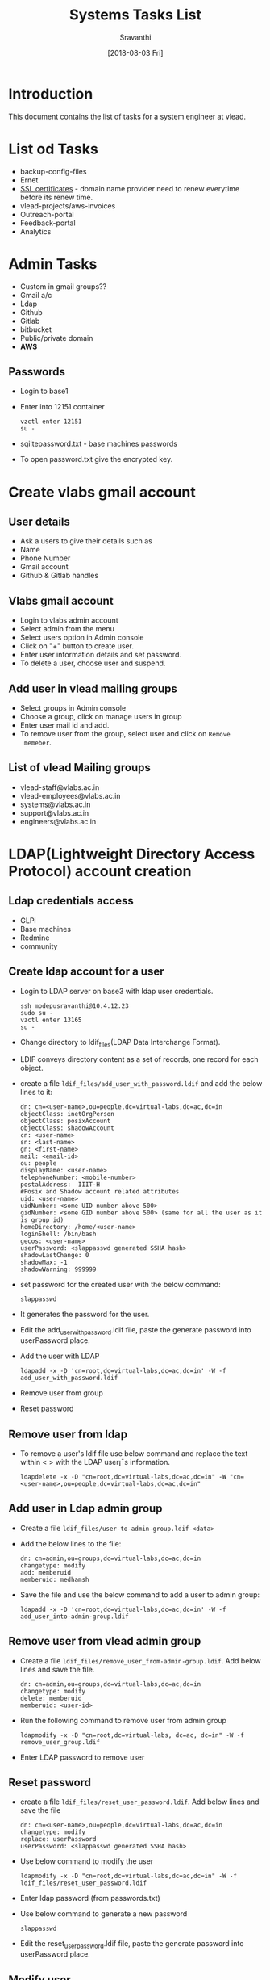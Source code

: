 #+Title: Systems Tasks List
#+Author: Sravanthi
#+Date: [2018-08-03 Fri]

* Introduction
  This document contains the list of tasks for a system engineer at
  vlead.
* List od Tasks
  - backup-config-files
  - Ernet
  - [[https://gitlab.com/vlead-systems/docs/blob/master/src/how-to/renewal-ssl.org][SSL certificates]] - domain name provider need to renew everytime
    before its renew time.
  - vlead-projects/aws-invoices
  - Outreach-portal
  - Feedback-portal
  - Analytics   
* Admin Tasks
  - Custom in gmail groups??
  - Gmail a/c
  - Ldap
  - Github
  - Gitlab
  - bitbucket 
  - Public/private domain
  - *AWS*
** Passwords
   - Login to base1
   - Enter into 12151 container 
     #+BEGIN_EXAMPLE
     vzctl enter 12151
     su -
     #+END_EXAMPLE
   - sqiltepassword.txt - base machines passwords
   - To open password.txt give the encrypted key.
* Create vlabs gmail account
** User details
   - Ask a users to give their details such as
   - Name
   - Phone Number
   - Gmail account
   - Github & Gitlab handles	
** Vlabs gmail account 
   - Login to vlabs admin account
   - Select admin from the menu
   - Select users option in Admin console
   - Click on "+" button to create user.
   - Enter user information details and set password.
   - To delete a user, choose user and suspend. 
** Add user in vlead mailing groups
   - Select groups in Admin console
   - Choose a group, click on manage users in group
   - Enter user mail id and add.
   - To remove user from the group, select user and click on =Remove
     memeber=.
** List of vlead Mailing groups  
   - vlead-staff@vlabs.ac.in
   - vlead-employees@vlabs.ac.in
   - systems@vlabs.ac.in 
   - support@vlabs.ac.in 
   - engineers@vlabs.ac.in
* LDAP(Lightweight Directory Access Protocol) account creation
** Ldap credentials access 
   - GLPi
   - Base machines
   - Redmine
   - community
** Create ldap account for a user
   - Login to LDAP server on base3 with ldap user credentials.
     #+BEGIN_EXAMPLE
     ssh modepusravanthi@10.4.12.23
     sudo su -
     vzctl enter 13165
     su -
     #+END_EXAMPLE
   - Change directory to ldif_files(LDAP Data Interchange Format).
   - LDIF conveys directory content as a set of records, one record
     for each object.
   - create a file  =ldif_files/add_user_with_password.ldif= and add the below lines to it:
     #+BEGIN_EXAMPLE
     dn: cn=<user-name>,ou=people,dc=virtual-labs,dc=ac,dc=in  
     objectClass: inetOrgPerson
     objectClass: posixAccount
     objectClass: shadowAccount
     cn: <user-name>
     sn: <last-name>
     gn: <first-name>
     mail: <email-id>
     ou: people
     displayName: <user-name>
     telephoneNumber: <mobile-number>
     postalAddress:  IIIT-H 
     #Posix and Shadow account related attributes
     uid: <user-name>
     uidNumber: <some UID number above 500>
     gidNumber: <some GID number above 500> (same for all the user as it is group id)
     homeDirectory: /home/<user-name>
     loginShell: /bin/bash
     gecos: <user-name>
     userPassword: <slappasswd generated SSHA hash>
     shadowLastChange: 0
     shadowMax: -1
     shadowWarning: 999999
     #+END_EXAMPLE
   - set password for the created user with the below command:
     #+BEGIN_EXAMPLE
     slappasswd
     #+END_EXAMPLE
   - It generates the password for the user.  
   - Edit the add_user_with_password.ldif file, paste the generate
     password into userPassword place.
   - Add the user with LDAP
     #+BEGIN_EXAMPLE
     ldapadd -x -D 'cn=root,dc=virtual-labs,dc=ac,dc=in' -W -f add_user_with_password.ldif
     #+END_EXAMPLE
   - Remove user from group
   - Reset password
** Remove user from ldap
   - To remove a user's ldif file use below command and replace the
     text within < > with the LDAP user¡¯s information.
     #+BEGIN_EXAMPLE
     ldapdelete -x -D "cn=root,dc=virtual-labs,dc=ac,dc=in" -W "cn=<user-name>,ou=people,dc=virtual-labs,dc=ac,dc=in"
     #+END_EXAMPLE
** Add user in Ldap admin group
    - Create a file =ldif_files/user-to-admin-group.ldif-<data>=
    - Add the below lines to the file:
      #+BEGIN_EXAMPLE
      dn: cn=admin,ou=groups,dc=virtual-labs,dc=ac,dc=in
      changetype: modify
      add: memberuid
      memberuid: medhamsh
      #+END_EXAMPLE
    - Save the file and use the below command to add a user to admin group:
      #+BEGIN_EXAMPLE
      ldapadd -x -D 'cn=root,dc=virtual-labs,dc=ac,dc=in' -W -f add_user_into-admin-group.ldif
      #+END_EXAMPLE
** Remove user from vlead admin group
   - Create a file =ldif_files/remove_user_from-admin-group.ldif=. Add
     below lines and save the file.
     #+BEGIN_EXAMPLE
     dn: cn=admin,ou=groups,dc=virtual-labs,dc=ac,dc=in
     changetype: modify
     delete: memberuid
     memberuid: <user-id>
     #+END_EXAMPLE
   - Run the following command to remove user from admin group
     #+BEGIN_EXAMPLE
     ldapmodify -x -D "cn=root,dc=virtual-labs, dc=ac, dc=in" -W -f remove_user_group.ldif
     #+END_EXAMPLE
   - Enter LDAP password to remove user  
** Reset password
   - create a file =ldif_files/reset_user_password.ldif=. Add below
     lines and save the file
     #+BEGIN_EXAMPLE
     dn: cn=<user-name>,ou=people,dc=virtual-labs,dc=ac,dc=in  
     changetype: modify
     replace: userPassword
     userPassword: <slappasswd generated SSHA hash>
     #+END_EXAMPLE  
   - Use below command to modify the user
     #+BEGIN_EXAMPLE
     ldapmodify -x -D "cn=root,dc=virtual-labs,dc=ac,dc=in" -W -f ldif_files/reset_user_password.ldif
     #+END_EXAMPLE
   - Enter ldap password (from passwords.txt)
   - Use below command to generate a new password
     #+BEGIN_EXAMPLE
     slappasswd
     #+END_EXAMPLE
   - Edit the reset_user_password.ldif file, paste the generate
     password into userPassword place.
** Modify user  
    - Give github & gitlab access as vlead-staff & vlead organization
* Close the fixed issues 
    - Closing unnecessary/ fixed issues from gitlab systems-operations
      repository.
    - If the issue is fixed, close the issue. 
* Access to common folders
* OS installation
    - Configuration of a machine/system
    - Partition  
    - Installing Packages 
* Deployment
    - First deploy the lab on base4(testing environment) through
      ADS. It creates a container on base4, we can check the given lab
      url.
    - If everything works fine then deploy the lab on
      base1(staging/production) using ADS.
    - It creates an AMI, Instance, volume and snapshot at AWS with the
      size, ID, type, IP address.
** Deployment through ADS on base1, base4
   - Use below URL to deploy the lab on base4 & base1:
     #+BEGIN_EXAMPLE
     http://ads.base4.virtual-labs.ac.in/  - base4
     http://ads.base1.virtual-labs.ac.in/  - base1
     #+END_EXAMPLE
   - Ads main page is displayed, click on Login button.
   - It asks for gmail credentials.
   - After the successful authentication.
   - A page to submit lab-id, lab url is displayed.
   - Give lab-ID, githubURL of the lab and branch then click on submit
     button.
   - After submitting, the below steps are processed internally
     through the deployment.
   - Initially, it clones the repository in ads
   - Creates a contianer with - OStemplate, IP,hostname
   - Installs dependenices through labspec.json
   - Copy the repository from ads to contianer
   - Enter into container and run make.
   - Remove default file index.html from /var/www/html/
   - Then copy build folder to /var/www/html/
   - After the successfull deployment, it gives the Ipaddress.
   - Copy the given IP and paste it in the browser.
   - The lab will be displayed.  
** Production
   - Login to ssh-tunnel with the below command:
     #+BEGIN_EXAMPLE
     ssh user@ssh-tunnel.vlabs.ac.in
     sudo su -
     #+END_EXAMPLE
   - Login to ansible to make necessary changes to deploy a lab.
     #+BEGIN_EXAMPLE
     ssh -i aa1.pem vlead@ansible.vlabs.ac.in
     #+END_EXAMPLE
   - It asks passphrase for key =aa1.pem=  
   - cd git/systems-model/build/aws-code
   - vim roles/common_vars/vars/main.yml and Add/Delete
     public/private/reverse proxy entries with domain name.
   - ansible playbook -i hosts private/public/reverse-proxy.yml files.
   - login to base3 - ssh ldap@10.4.12.23
     #+BEGIN_EXAMPLE
     ssh ldap@10.4.12.23
     vzctl enter <public-dns>
     #+END_EXAMPLE
   - vim /var/named/virtual-labs.conf
   - Add public entry (domain name)
   - Run the below command to start named
     #+BEGIN_EXAMPLE
     service reload named
     #+END_EXAMPLE 
   - ssh root@reverseproxy.vlabs.ac.in
   - vim /etc/httpd/conf.d/virtual-hosts.conf
   - service httpd relaod
   - ssh root@public-dns
   - vi /var/named/vlabs.ac.in.forward/ virtual-labs.ac.in.forward
   - login to base3, enter into ns1-pub  
   - vi /var/named/vlabs.ac.in.forward/ virtual-labs.ac.in.forward
     #+BEGIN_EXAMPLE
     add domain name
     #+END_EXAMPLE
* Creating an OPenVZ container
    - One should install OpenVZ on centos/ubuntu.
    - Commands to create and start openvz container:
      #+BEGIN_EXAMPLE
      vzctl create <CTID> --ostemplate <ubuntu-14.04-X86_64> --ipaddress <10.4.12.30> --hostname <xxx.vlabs.ac.in>
      vzctl start <CTID>
      vzctl enter <CTID>
      #+END_EXAMPLE
    - Commands to stop and delete a container
      #+BEGIN_EXAMPLE
      vzctl stop <CTID>
      vzctl destroy <CTID>
      #+END_EXAMPLE
* ADS
    - Download ads vagrantbox from [[http://files.vlabs.ac.in/downloads/vagrant-boxes/ads-on-centos.box][here]]. 
    - Add downloaded vagrantbox to the vagrantbox list
    - create a folder and run =vagrant init= inside the folder.
    - It generates a =Vagrantfile=  
    - Open vagrant file and update =config.vim.box= as the the folder
      name which was created earlier.
    - Uncomment the =private_network= line the the same file.
    - Save and exit from the file.
    - Change directory to the folder and type below command to start and
      enter into the ads vagranbox.
      #+BEGIN_EXAMPLE
      vagrant up
      vagrant ssh
      #+END_EXAMPLE
    -   
    - Make appropriate changes and run the below scripts
      #+BEGIN_EXAMPLE
      ./managescript.sh
      python app.py &
      #+END_EXAMPLE
* College Cloud
    - Setup college cloud
    - cluster setup is college cloud
* IRC
   - IRc channel on base3 container ID 16302
   - Install and setup supybot
   - Create a user vlead and configure supybot inside the user.
   - Run "supybot vlead-logging.conf &" whenever IRC stops backing up the logs  
* Migrating containers 
  - Login to base4 choose the container you want to migrate from
    base4 to base3 and run the below command:
    #+BEGIN_EXAMPLE     
    vzmigrate <basemachine_ip> <CTID>
    Ex: vzmigrate 10.4.12.24 41
    #+END_EXAMPLE  
* Docker
* DNS
   - Domain Name Service (DNS) is an Internet service that maps IP
     addresses and fully qualified domain names (FQDN) to one
     another. In this way, DNS alleviates the need to remember IP
     addresses. Computers that run DNS are called name servers.
   - sudo apt install bind9
   - sudo apt install dnsutils
   - The DNS configuration files are stored in the /etc/bind
     directory. The primary configuration file is /etc/bind/named.conf
   - Login to base4 as below:
     #+BEGIN_EXAMPLE
     ssh <user>@10.4.12.24
     #+END_EXAMPLE
   - Login to the public-dns container as below:
     #+BEGIN_EXAMPLE
     vzctl enter 1006
     #+END_EXAMPLE
   - Open the file =/var/named/base4.virual-labs.ac.in.forward= and
     =/var/named/base4.vlabs.ac.in.forward=
   - Add the domain name of the lab to make the lab public.
   -   
* Bootstraping
  - Setting up the cluster using bootstrapping steps
  - The bootstraping steps configures the router, ansible, rsyslog,
      reverse-proxy, nagios,rsnapshot,ADS, privatedns, publicdns,
      ossec server manually.
  -  
* Cluster automation
    - The cluster automation implements the following with the
      =bootstrap.sh= shell script:
      #+BEGIN_EXAMPLE
      basic machine setup
      creates cluster containers
      router
      ansible/config server
      ossec-server
      rsyslog  server
      private-dns server
      public-dns server 
      reverse-proxy server
      nagios server
      rsnapshot server
      ADS service
      Main Playbook
      #+END_EXAMPLE
*** Steps for cluster automation      
    - Install a minimal centos in virtual box with the following
      configuration:
      #+BEGIN_EXAMPLE 
      RAM 1GB
      #+END_EXAMPLE 
    - Should be connected to the Lan cable 
    - Change the Network settings from =NAT to Bridge Adapter= and
      =Display= to minimum =50MB=.
    - Login to machine with root credentials.
    - Export network proxy and type =dhclient -v= to make the internet
      working state.
    - Install git with the below command:
      #+BEGIN_EXAMPLE
      yum install -y git
      #+END_EXAMPLE
    - Clone the cluster-automation repository
      #+BEGIN_EXAMPLE
      git clone https://gitlab.com/vlead-systems/cluster-automation
      #+END_EXAMPLE
    - Change directory to cluster-automation
    - Run make
    - Take three LAN IP's for hostmachine, router,config server  
    - **Edit the file
      ~/cluster-automation/build/code/imp/roles/common_vars/vars/main.yml
      and make the following changes:
      #+BEGIN_EXAMPLE
      hostmachine_ip: <>
      router_ip: <>
      config_server_ip: <>
      #+END_EXAMPLE
    - Change consumer key and consumer secret in the above file.  
    - Run bootstrap.sh file from cluster-automation directory.
    - After running the script all the servers are properly configured.

* Tasks to be Learn 
    - base machines down - solution   
    - vlabs-about
    - vlabs-dev-pages
    - Vlabs-web-pages
    - Nagios
    - Outreach portal
    - Feedback portal
    - All passwords
    - Experiment server
    - Migrating instances from t2.micro to t2.nano
    - SSL Certificates
    - vlabs Wiki
    - Servers Size increment
    - Server backup dump
    - reverseproxy - 80%
    - Nagios
    - Vagrant
    - Kernal
    - OS hardening  
* Important containers running on base3, base1
** Important contianers running on Base 3 
      =134         24 running   10.4.12.134     files.vlabs.ac.in=
      =135         45 running   10.4.12.135     glpi.vlabs.ac.in=
     12052          - stopped   10.4.12.52      cse04-iiith.virtual-labs.ac.in
     12053         43 running   10.4.12.53      cse06-iiith.virtual-labs.ac.in
     12054         41 running   10.4.12.54      cse07-iiith.virtual-labs.ac.in
     12055          - stopped   10.4.12.55      cse09-iiith.virtual-labs.ac.in
     12056         43 running   10.4.12.56      cse05-iiith.virtual-labs.ac.in
     12057         43 running   10.4.12.57      cse13-iiith.virtual-labs.ac.in
     12058         24 running   10.4.12.58      cse16-iiith.virtual-labs.ac.in
     12059         43 running   10.4.12.59      cse17-iiith.virtual-labs.ac.in
     12060         43 running   10.4.12.60      cse21-iiith.virtual-labs.ac.in
     12061         43 running   10.4.12.61      cse24-iiith.virtual-labs.ac.in
     12062         43 running   10.4.12.62      cse30-iiith.virtual-labs.ac.in
    =12063          - stopped   -               repo-backup.vlabs.ac.in=
     12064         43 running   10.4.12.64      eerc02-iiith.virtual-labs.ac.in
     12065          - stopped   10.4.12.65      eerc04-iiith.virtual-labs.ac.in
     12066         43 running   10.4.12.66      eerc05-iiith.virtual-labs.ac.in
     12067          - stopped   10.4.12.67      cse23-iiith.virtual-labs.ac.in
     12068         43 running   10.4.12.68      cse10-iitkgp.virtual-labs.ac.in
     12069         37 running   10.4.12.69      civil13-iitb.virtual-labs.ac.in
     12070          - stopped   10.4.12.70      ccnsb01-iiith.virtual-labs.ac.in
     12071         41 running   10.4.12.71      ccnsb02-iiith.virtual-labs.ac.in
     12072          - stopped   10.4.12.72      ccnsb03-iiith.virtual-labs.ac.in
     12073         43 running   10.4.12.73      ccnsb04-iiith.virtual-labs.ac.in
     12074         24 running   10.4.12.74      ccnsb05-iiith.virtual-labs.ac.in
     12075          - stopped   10.4.12.75      ccnsb07-iiith.virtual-labs.ac.in
     12079         24 running   10.4.12.79      mech01-iitg.virtual-labs.ac.in
     12080          - stopped   10.4.12.80      eee06-dei.virtual-labs.ac.in
    =12081         20 running   -               aws-backup.virtual-labs.ac.in=
    =12159         33 running   -               http.virtual-labs.ac.in=
    =12160         38 running   -               ns3-pvt.vlabs.ac.in=
    =12161         38 running   -               ns1-pub.vlabs.ac.in=
    =12165         41 running   -               pascal.vlabs.ac.in=
    =12169         31 running   -               ssh-tunnel.virtual-labs.ac.in=
    =12201         30 running   -               gateone.virtual-labs.ac.in=
    =12202         38 running   -               ns2-pub.virtual-labs.ac.in=
    =12206         57 running   10.4.12.206     community.virtual-labs.ac.in=
    =12221         38 running   -               ns4-pvt.virtual-labs.ac.in=
    =12236         25 running   -               stpi-router.virtual-labs.ac.in=
    =12237         29 running   -               stpi-proxy.virtual-labs.ac.in=
    =17896       2402 running   10.4.12.220     deploy.virtual-labs.ac.in=
** Containers on Base1
       288         78 running   -               feedback.base1.vlabs.ac.in
       290         78 running   -               outreach.base1.vlabs.ac.in
        23         47 running   -               analytics.base1.vlabs.ac.in   
      1001         27 running   -               router.base1.vlabs.ac.in
      1002         20 running   -               ansible.base1.vlabs.ac.in
      1003         16 running   -               ossec-server.base1.vlabs.ac.in
      1004         19 running   -               rsyslog.base1.vlabs.ac.in
      1005         38 running   -               privatedns.base1.vlabs.ac.in
      1006         38 running   -               publicdns.base1.vlabs.ac.in
      1007        500 running   -               reverseproxy.base1.vlabs.ac.in
      1008         18 running   -               nagios.base1.vlabs.ac.in
      1009         38 running   -               ads.base1.vlabs.ac.in
      1010         18 running   -               rsnapshot.base1.vlabs.ac.in
     12151         20 running   10.4.12.151     ca.virtual-labs.ac.in
       232         20 running   -               experiment-server.base1.vlabs.ac.in

* Base machines
   - Base1 - Staging 
   - Base2 - Docker by Medhamsh
   - Base3 - stpi & DNS server
   - Base4 - Testing environment
* Amazon
   - EC2 electric compute cloud, EC2 is a container on aws
   - VPC virtual private cloud 
| AWS       | Base Machines |
|-----------+---------------|
| EC2       | Openvz        |
|-----------+---------------|
| Instances | conainers     |
|-----------+---------------|
| VPC       | bridges       |
|-----------+---------------|
* Creating vagrantbox
  - 
* openvz template creation/adding
  - [[https://gitlab.com/vlead-systems/docs/blob/master/src/base-machines-docs/create-new-template-from-existing.org][Here]] is the gitlab link to create openvz template.
  - https://gitlab.com/vlead-systems/docs/blob/master/src/base-machines-docs/openvz-create-template.org  
* HTTP & HTTPS
  - HTTP - public & anyone can track or hack the site
  - HTTPS - Secure site, no one can hack the site.  
* CDAC
* Emacs
* Login from outside of iiit
  - Use the below command to login to ansible/base-machines outside
    IIIT-H.
    #+BEGIN_EXAMPLE
    ssh user@ssh-tunnel.vlabs.ac.in
    ssh user@196.52.32.133
    ssh -i aa1.pem vlead@ansible.vlabs.ac.in
    ssh root@<ip>/domain
    #+END_EXAMPLE
  - IAM - Identityt Access management
* Repositories
  - [[https://gitlab.com/vlead-systems/college-cloud/blob/master/src/labs-on-college-cloud/list-of-labs-in-college-cloud.org][Labs on College]]
  - [[https://gitlab.com/vlead-systems/cluster-automation/blob/exclude-ads-role/src/imp/installation-steps.org][Cluster-automation-exclude-ads-role]]  
  - [[https://gitlab.com/vlead-systems/systems-model/blob/include-ads-role/src/bootstrapping.org][Systems-model-include-ads-role]]  
  - [[https://gitlab.com/vlead-projects/aws-invoices][Aws-invoice]]
  - [[https://gitlab.com/vlead-systems/docs/blob/master/src/how-to/renewal-ssl.org][SSl Certificates]] 
  - [[https://gitlab.com/vlead-systems/docs/tree/master/src/how-to][Documentations-docs]]  
* OShardenning
** In Servers
   - Centos - osharden   
** In Services
   - Ubuntu - ubuntu harden
* Vlabs Servers & Sevices
** Router
   - Container ID 1001
   - This document describes the requirements, design and
     implementation of the Router Server. This server is the only access
     interface between the different nodes like DNS (private & public)
     and reverse-proxy in the network infrastructure with the external
     networks. 
   - A router is a networking device that forwards data packets
     between computer networks. It acts as a gateway to and for all other
     servers. The external requests from the different lab users would
     have to pass through the router server to reach the internal network
     nodes.
   - The router could be seen as device which functions to lock the
     internet away from your internal network infrastrucutre.  This means
     that if your internal nodes need to ask for something from the
     internet, they ask the router and vice versa.  In the current
     architecture, we are using Ansible scripts to configure the router
     server.These scripts are executed directly from the configuration
     server(Ansible Server).
   - [[https://gitlab.com/vlead-systems/systems-model/blob/include-ads-role/src/router.org][Here]] is the document on router. 
   - Ports on different servers are as below:
     #+BEGIN_EXAMPLE
     reverseproxy   -  80, 443
     DNS            -  53
     Backup server  - 2222
     Router+firewall-TCP 80 & 443-HTTP(s), UDP 53- DNS
     Outgoing       - TCP 80 & 443-HTTP(s), UDP 53-DNS, TCP 2222-SSH
     #+END_EXAMPLE
** Ansible/ Config server
   - Container Id 1002
   - [[https://gitlab.com/vlead-systems/systems-model/blob/include-ads-role/src/config-server.org][Here]] is the documnet on ansible server.
   - Configuration files of all the servers are located here.
   - It contains all the ansible-scripts to bring up the other nodes. The purpose
     of this server is to avoid manual configuration of nodes by team members. The
     mechanism ansible provides to configure other nodes is via ssh  
   - The configuration server will be able to ssh to other servers and lab
     instances/containers using key based authentication only since public key of
     configuration server will be placed in all other servers/nodes,
     instances/containers and itself also. Password based authentication is not
     allowed to this node
  - The services to register and de-register labs provided by the
    configuration server are also captured in the document.
  - Configuration server is one of the many other nodes in the
    cluster. Only IIIT IP range and management ip machines are
    allowed to ssh to root account of the configuration server.
  - The design of the firewall rules ensures that this server is
    accessible only via port 22.
  - The Configuration server accepts incoming connections on port 22
    only from IIIT IP range or management ip machines.
** osse-server
   - Container ID 1003
** public-dns
   - Container ID 1006
   - This document describes the requirements, design and
     implementation of the public Domain Name Server (DNS) .  This
     node is used to provide domain name resolution for all other
     servers in the cluster. This DNS will be the authoritative name
     server for the domain name “virtual-labs.ac.in” and
     “vlabs.ac.in”. The Public IP of this machine needs to be
     officially registered with ERNET to make this machine an
     authoritative name server for the domain.
   - The router is the only machine which would contact the public DNS
     for name resolution. The requests for name resolution come from
     the external networks (lab users) for resolving the names of the
     labs.
   - Public dns to router passes through port UDP 53.   
** Private-dns
   - Container ID 1005
   - This document describes the requirements, design and
     implementation of the private Domain Name System (DNS).  This
     server provides the domain name resolution for all other servers
     in the cluster.  This server resolves both the private zones
     (vlabs.ac.in and virtual-labs.ac.in) and the external zones
     (eg. gnu.org, google.com) for all other server
   - Private dns to other networks in cluster passess through port
     UDP 53.
** reverse proxy
   - Container ID 1007
   - This document describes the requirements, design and
     implementation of the Reverse Proxy server setup and AWStats. The
     server is configured using ansible scripts/playbooks.
   - Our cluster consist of many nodes. Reverse proxy is one of the
     main node in the cluster. All http and https requests external
     world are forwarded to reverse proxy to access the labs.
   - Log analyzer (AWStats) gives us lab user’s web trafic information
     such as number of visitors and visits, number of pages for a
     visit, etc. Analytics can be viewed on terminal and also in the
     browser.
   - Allow incoming connections on tcp ports 80 and 443 to accept the
     web requests coming from the router.
   - Allow outgoing connections on tcp port 80 to forward the
     client. And also required for yum. This requirement is fulfilled
     by <a href=”Firewall rules”>OUTPUT rule for 80 in firewall rules
     section
   - Allow outgoing connections on tcp port 443 for yum. This
     requirement is fulfilled by OUTPUT rule for 443 in firewall rules
     section
   - Stores analytics of each lab using AWStats (Logfile analyzer).
   - Revers proxy uses router IP as default gateway to reach the
     external world.
   - Forward the virtual hosts Custom(access), Error logs to rsyslog
     node.     
** nagios
   - Container ID 1008
   - This document describes the design and implementation of the
     Monitoring System - Nagios. Nagios is a monitoring tool for
     monitoring services of a system such as ssh service, cpu usage, ram
     usage and disk usage. Nodes to be monitored are configured as
     nrpe-client.
   - Nagios server sends email alerts in case of any critical situation
     inside nrpe-client node.
   - Monitor various services such as ssh, ping, http on all the system.
   - Allow incoming connections on TCP port 80.
   - Allow outgoing connections on TCP port 22.
   - Allow outgoing connections on TCP port 5666 for nrpe.
   - Run apache service.
   - Run nagios service.  
** rsnapshot
   - Container ID 1010.
   - It takes the timely backup of configuration files of all the
     seervers
   - This document describes the design and implementation of
     Rsnapshot Server. Rsnapshot node is configured to take timely
     backup of configuration files of various nodes in the cluster.
   - If a node is compromised due to any reason, the authenticity of
     the files in the node can not be relied. For this reason backup
     of the configuration files of various nodes are saved in a
     specific node of the cluster. To setup the nodes again these
     backups configuration files are referred.
   - Take periodic backup of various files on all the nodes in the
     cluster.
   - Take periodic backup of various files on local node in case the
     node is rsnapshot server itself.
   - Push weekly backups to an off site storage node, currently
     aws-backup.vlabs.ac.in located at IIIT-H.  
** rsyslog
   - Container ID 1004
   - The rsyslog server provides the support for building a central
     logging system, where a copy of the logs from the other nodes is
     forwarded to the rsyslog server for security purposes.  If a node is
     compromised then the attacker can potentially modify or delete the
     logs present on the compromised node.  This limits the usability of
     the locally stored logs on a node, after the node has been
     compromised.
   - Rsyslog service should run on UDP port 514 to accept log messages
     from clients. These log messages should be saved in different
     directories / files per client for easy reference.
** ads-server
   - Auto Deployment Service(ADS) is a service. The main job
     of the service is to deploy applications inside the
     cluster.
* Services
** Outreach portal ( outreach.vlabs.ac.in )
** analytics-server( stats.vlabs.ac.in )
** feedback.vlabs.ac.in
** Lab Data service (LDS)   
* Public & Private IP's
* Networking
* Ansible
*   
